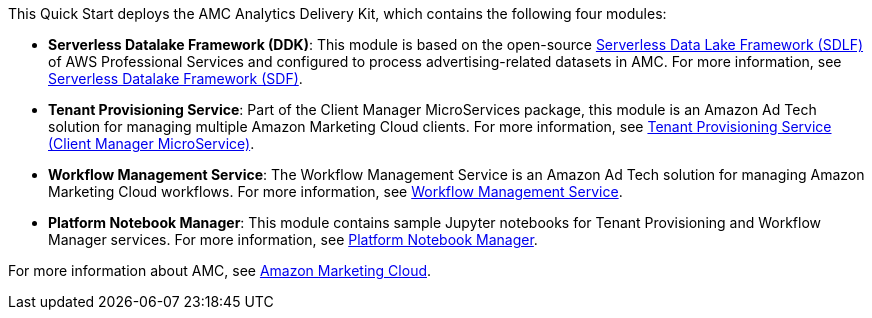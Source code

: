 // Replace the content in <>
// Briefly describe the software. Use consistent and clear branding. 
// Include the benefits of using the software on AWS, and provide details on usage scenarios.

This Quick Start deploys the AMC Analytics Delivery Kit, which contains the following four modules:

* *Serverless Datalake Framework (DDK)*: This module is based on the open-source https://github.com/awslabs/aws-serverless-data-lake-framework[Serverless Data Lake Framework (SDLF)^] of AWS Professional Services and configured to process advertising-related datasets in AMC. For more information, see https://github.com/aws-quickstart/quickstart-amazon-marketing-cloud/tree/doc-edits/DataLake/ServerlessDatalakeFramework/aws-serverless-data-lake-framework#readme[Serverless Datalake Framework (SDF)^].

* *Tenant Provisioning Service*: Part of the Client Manager MicroServices package, this module is an Amazon Ad Tech solution for managing multiple Amazon Marketing Cloud clients. For more information, see https://github.com/aws-quickstart/quickstart-amazon-marketing-cloud/blob/doc-edits/CustomerManagementService/TenantProvisioningService/sdlf-tps-pipeline/README.md[Tenant Provisioning Service (Client Manager MicroService)^].

* *Workflow Management Service*: The Workflow Management Service is an Amazon Ad Tech solution for managing Amazon Marketing Cloud workflows. For more information, see https://github.com/aws-quickstart/quickstart-amazon-marketing-cloud/blob/doc-edits/DataLakeHydrationMicroservices/WorkflowManagerService/sdlf-wfm-pipeline/README.md[Workflow Management Service^].

* *Platform Notebook Manager*: This module contains sample Jupyter notebooks for Tenant Provisioning and Workflow Manager services. For more information, see https://github.com/aws-quickstart/quickstart-amazon-marketing-cloud/blob/doc-edits/PlatformManagementNotebooks/README.md[Platform Notebook Manager^].

For more information about AMC, see https://advertising.amazon.com/solutions/products/amazon-marketing-cloud[Amazon Marketing Cloud^].